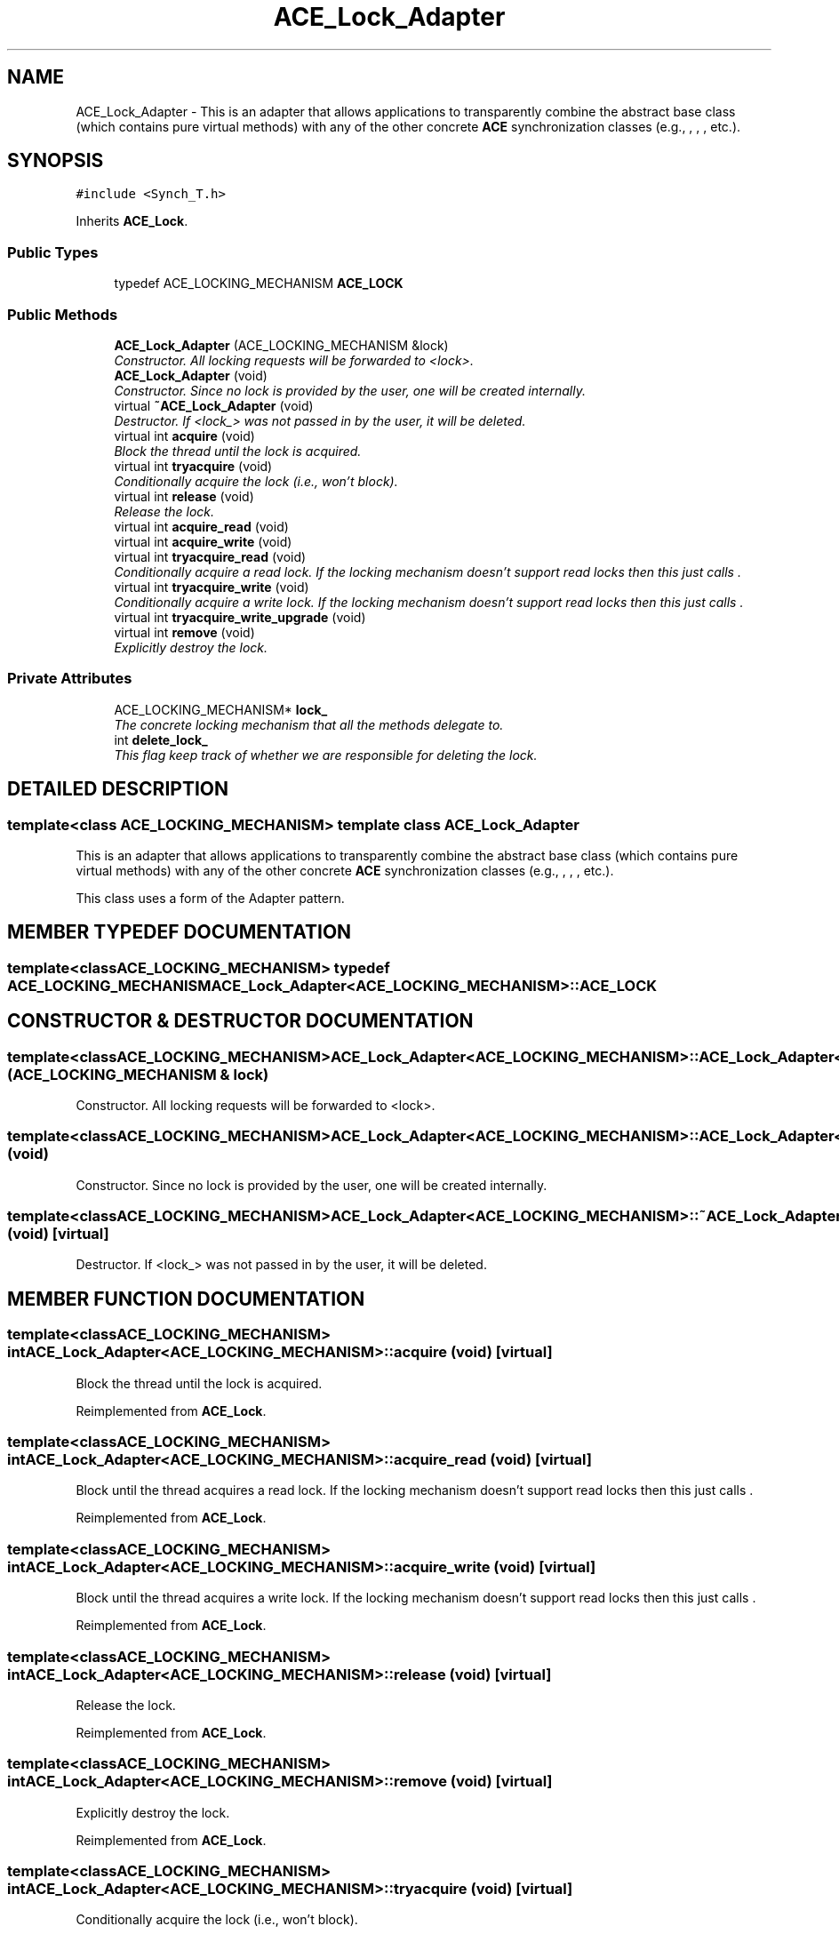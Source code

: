.TH ACE_Lock_Adapter 3 "5 Oct 2001" "ACE" \" -*- nroff -*-
.ad l
.nh
.SH NAME
ACE_Lock_Adapter \- This is an adapter that allows applications to transparently combine the  abstract base class (which contains pure virtual methods) with any of the other concrete \fBACE\fR synchronization classes (e.g., , , , etc.). 
.SH SYNOPSIS
.br
.PP
\fC#include <Synch_T.h>\fR
.PP
Inherits \fBACE_Lock\fR.
.PP
.SS Public Types

.in +1c
.ti -1c
.RI "typedef ACE_LOCKING_MECHANISM \fBACE_LOCK\fR"
.br
.in -1c
.SS Public Methods

.in +1c
.ti -1c
.RI "\fBACE_Lock_Adapter\fR (ACE_LOCKING_MECHANISM &lock)"
.br
.RI "\fIConstructor. All locking requests will be forwarded to <lock>.\fR"
.ti -1c
.RI "\fBACE_Lock_Adapter\fR (void)"
.br
.RI "\fIConstructor. Since no lock is provided by the user, one will be created internally.\fR"
.ti -1c
.RI "virtual \fB~ACE_Lock_Adapter\fR (void)"
.br
.RI "\fIDestructor. If <lock_> was not passed in by the user, it will be deleted.\fR"
.ti -1c
.RI "virtual int \fBacquire\fR (void)"
.br
.RI "\fIBlock the thread until the lock is acquired.\fR"
.ti -1c
.RI "virtual int \fBtryacquire\fR (void)"
.br
.RI "\fIConditionally acquire the lock (i.e., won't block).\fR"
.ti -1c
.RI "virtual int \fBrelease\fR (void)"
.br
.RI "\fIRelease the lock.\fR"
.ti -1c
.RI "virtual int \fBacquire_read\fR (void)"
.br
.ti -1c
.RI "virtual int \fBacquire_write\fR (void)"
.br
.ti -1c
.RI "virtual int \fBtryacquire_read\fR (void)"
.br
.RI "\fIConditionally acquire a read lock. If the locking mechanism doesn't support read locks then this just calls .\fR"
.ti -1c
.RI "virtual int \fBtryacquire_write\fR (void)"
.br
.RI "\fIConditionally acquire a write lock. If the locking mechanism doesn't support read locks then this just calls .\fR"
.ti -1c
.RI "virtual int \fBtryacquire_write_upgrade\fR (void)"
.br
.ti -1c
.RI "virtual int \fBremove\fR (void)"
.br
.RI "\fIExplicitly destroy the lock.\fR"
.in -1c
.SS Private Attributes

.in +1c
.ti -1c
.RI "ACE_LOCKING_MECHANISM* \fBlock_\fR"
.br
.RI "\fIThe concrete locking mechanism that all the methods delegate to.\fR"
.ti -1c
.RI "int \fBdelete_lock_\fR"
.br
.RI "\fIThis flag keep track of whether we are responsible for deleting the lock.\fR"
.in -1c
.SH DETAILED DESCRIPTION
.PP 

.SS template<class ACE_LOCKING_MECHANISM>  template class ACE_Lock_Adapter
This is an adapter that allows applications to transparently combine the  abstract base class (which contains pure virtual methods) with any of the other concrete \fBACE\fR synchronization classes (e.g., , , , etc.).
.PP
.PP
 This class uses a form of the Adapter pattern. 
.PP
.SH MEMBER TYPEDEF DOCUMENTATION
.PP 
.SS template<classACE_LOCKING_MECHANISM> typedef ACE_LOCKING_MECHANISM ACE_Lock_Adapter<ACE_LOCKING_MECHANISM>::ACE_LOCK
.PP
.SH CONSTRUCTOR & DESTRUCTOR DOCUMENTATION
.PP 
.SS template<classACE_LOCKING_MECHANISM> ACE_Lock_Adapter<ACE_LOCKING_MECHANISM>::ACE_Lock_Adapter<ACE_LOCKING_MECHANISM> (ACE_LOCKING_MECHANISM & lock)
.PP
Constructor. All locking requests will be forwarded to <lock>.
.PP
.SS template<classACE_LOCKING_MECHANISM> ACE_Lock_Adapter<ACE_LOCKING_MECHANISM>::ACE_Lock_Adapter<ACE_LOCKING_MECHANISM> (void)
.PP
Constructor. Since no lock is provided by the user, one will be created internally.
.PP
.SS template<classACE_LOCKING_MECHANISM> ACE_Lock_Adapter<ACE_LOCKING_MECHANISM>::~ACE_Lock_Adapter<ACE_LOCKING_MECHANISM> (void)\fC [virtual]\fR
.PP
Destructor. If <lock_> was not passed in by the user, it will be deleted.
.PP
.SH MEMBER FUNCTION DOCUMENTATION
.PP 
.SS template<classACE_LOCKING_MECHANISM> int ACE_Lock_Adapter<ACE_LOCKING_MECHANISM>::acquire (void)\fC [virtual]\fR
.PP
Block the thread until the lock is acquired.
.PP
Reimplemented from \fBACE_Lock\fR.
.SS template<classACE_LOCKING_MECHANISM> int ACE_Lock_Adapter<ACE_LOCKING_MECHANISM>::acquire_read (void)\fC [virtual]\fR
.PP
Block until the thread acquires a read lock. If the locking mechanism doesn't support read locks then this just calls . 
.PP
Reimplemented from \fBACE_Lock\fR.
.SS template<classACE_LOCKING_MECHANISM> int ACE_Lock_Adapter<ACE_LOCKING_MECHANISM>::acquire_write (void)\fC [virtual]\fR
.PP
Block until the thread acquires a write lock. If the locking mechanism doesn't support read locks then this just calls . 
.PP
Reimplemented from \fBACE_Lock\fR.
.SS template<classACE_LOCKING_MECHANISM> int ACE_Lock_Adapter<ACE_LOCKING_MECHANISM>::release (void)\fC [virtual]\fR
.PP
Release the lock.
.PP
Reimplemented from \fBACE_Lock\fR.
.SS template<classACE_LOCKING_MECHANISM> int ACE_Lock_Adapter<ACE_LOCKING_MECHANISM>::remove (void)\fC [virtual]\fR
.PP
Explicitly destroy the lock.
.PP
Reimplemented from \fBACE_Lock\fR.
.SS template<classACE_LOCKING_MECHANISM> int ACE_Lock_Adapter<ACE_LOCKING_MECHANISM>::tryacquire (void)\fC [virtual]\fR
.PP
Conditionally acquire the lock (i.e., won't block).
.PP
Reimplemented from \fBACE_Lock\fR.
.SS template<classACE_LOCKING_MECHANISM> int ACE_Lock_Adapter<ACE_LOCKING_MECHANISM>::tryacquire_read (void)\fC [virtual]\fR
.PP
Conditionally acquire a read lock. If the locking mechanism doesn't support read locks then this just calls .
.PP
Reimplemented from \fBACE_Lock\fR.
.SS template<classACE_LOCKING_MECHANISM> int ACE_Lock_Adapter<ACE_LOCKING_MECHANISM>::tryacquire_write (void)\fC [virtual]\fR
.PP
Conditionally acquire a write lock. If the locking mechanism doesn't support read locks then this just calls .
.PP
Reimplemented from \fBACE_Lock\fR.
.SS template<classACE_LOCKING_MECHANISM> int ACE_Lock_Adapter<ACE_LOCKING_MECHANISM>::tryacquire_write_upgrade (void)\fC [virtual]\fR
.PP
Conditionally try to upgrade a lock held for read to a write lock. If the locking mechanism doesn't support read locks then this just calls . Returns 0 on success, -1 on failure. 
.PP
Reimplemented from \fBACE_Lock\fR.
.SH MEMBER DATA DOCUMENTATION
.PP 
.SS template<classACE_LOCKING_MECHANISM> int ACE_Lock_Adapter<ACE_LOCKING_MECHANISM>::delete_lock_\fC [private]\fR
.PP
This flag keep track of whether we are responsible for deleting the lock.
.PP
.SS template<classACE_LOCKING_MECHANISM> ACE_LOCKING_MECHANISM * ACE_Lock_Adapter<ACE_LOCKING_MECHANISM>::lock_\fC [private]\fR
.PP
The concrete locking mechanism that all the methods delegate to.
.PP


.SH AUTHOR
.PP 
Generated automatically by Doxygen for ACE from the source code.